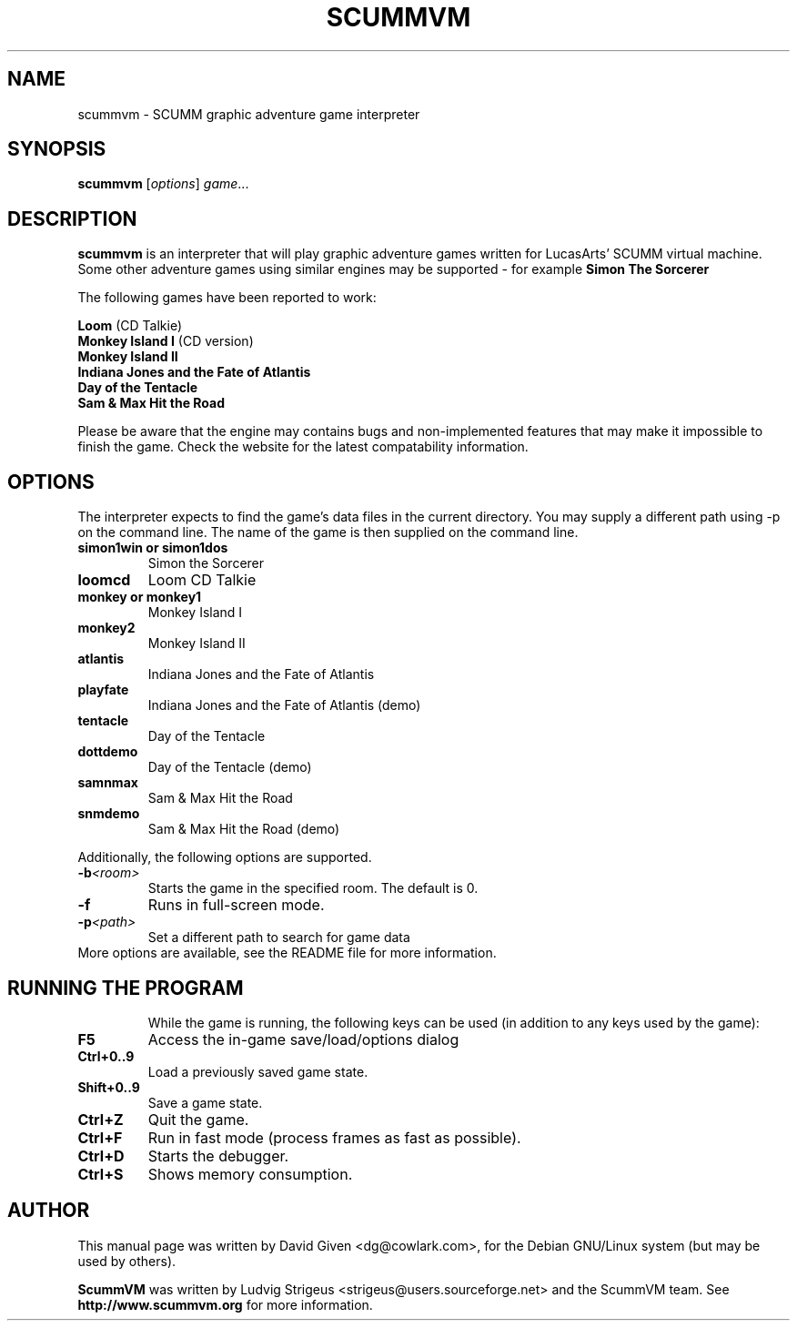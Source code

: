 .\"                                      Hey, EMACS: -*- nroff -*-
.\" First parameter, NAME, should be all caps
.\" Second parameter, SECTION, should be 1-8, maybe w/ subsection
.\" other parameters are allowed: see man(7), man(1)
.TH SCUMMVM 6 "April 24, 2002"
.\" Please adjust this date whenever revising the manpage.
.\"
.\" Some roff macros, for reference:
.\" .nh        disable hyphenation
.\" .hy        enable hyphenation
.\" .ad l      left justify
.\" .ad b      justify to both left and right margins
.\" .nf        disable filling
.\" .fi        enable filling
.\" .br        insert line break
.\" .sp <n>    insert n+1 empty lines
.\" for manpage-specific macros, see man(7)
.SH NAME
scummvm \- SCUMM graphic adventure game interpreter
.SH SYNOPSIS
.B scummvm
.RI [ options ] " game" ...
.SH DESCRIPTION
\fBscummvm\fP is an interpreter that will play graphic adventure games written
for LucasArts' SCUMM virtual machine. Some other adventure games using similar
engines may be supported - for example \fBSimon The Sorcerer\fP
.P
The following games have been reported to work:
.P
\fBLoom\fP (CD Talkie)
.br
\fBMonkey Island I\fP (CD version)
.br
\fBMonkey Island II\fP
.br
\fBIndiana Jones and the Fate of Atlantis\fP
.br
\fBDay of the Tentacle\fP
.br
\fBSam & Max Hit the Road\fP
.P
Please be aware that the engine may contains bugs and non-implemented features
that may make it impossible to finish the game. Check the website for the
latest compatability information.
.SH OPTIONS
The interpreter expects to find the game's data files in the current directory.
You may supply a different path using -p on the command line. The name of the
game is then supplied on the command line.
.P
.TP
.B simon1win or simon1dos
Simon the Sorcerer
.TP
.B loomcd
Loom CD Talkie
.TP
.B monkey or monkey1
Monkey Island I
.TP
.B monkey2
Monkey Island II
.TP
.B atlantis
Indiana Jones and the Fate of Atlantis
.TP
.B playfate
Indiana Jones and the Fate of Atlantis (demo)
.TP
.B tentacle
Day of the Tentacle
.TP
.B dottdemo
Day of the Tentacle (demo)
.TP
.B samnmax
Sam & Max Hit the Road
.TP
.B snmdemo
Sam & Max Hit the Road (demo)
.P
Additionally, the following options are supported.
.TP
.BI \-b <room>
Starts the game in the specified room. The default is 0.
.TP
.B \-f
Runs in full-screen mode.
.TP
.BI \-p <path>
Set a different path to search for game data
.TP
More options are available, see the README file for more information.
.TP
.SH RUNNING THE PROGRAM
While the game is running, the following keys can be used (in addition to any
keys used by the game):
.TP
.B F5
Access the in-game save/load/options dialog
.TP
.B Ctrl+0..9
Load a previously saved game state.
.TP
.B Shift+0..9
Save a game state.
.TP
.B Ctrl+Z
Quit the game.
.TP
.B Ctrl+F
Run in fast mode (process frames as fast as possible).
.TP
.B Ctrl+D
Starts the debugger.
.TP
.B Ctrl+S
Shows memory consumption.
.SH AUTHOR
This manual page was written by David Given <dg@cowlark.com>,
for the Debian GNU/Linux system (but may be used by others).
.P
\fBScummVM\fP was written by Ludvig Strigeus <strigeus@users.sourceforge.net>
and the ScummVM team. See
.B http://www.scummvm.org
for more information.
